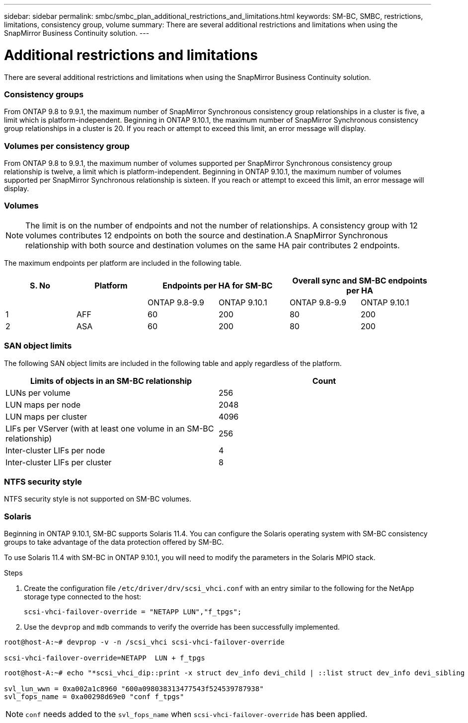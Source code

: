 ---
sidebar: sidebar
permalink: smbc/smbc_plan_additional_restrictions_and_limitations.html
keywords: SM-BC, SMBC, restrictions, limitations, consistency group, volume
summary: There are several additional restrictions and limitations when using the SnapMirror Business Continuity solution.
---

= Additional restrictions and limitations
:hardbreaks:
:nofooter:
:icons: font
:linkattrs:
:imagesdir: ../media/

//
// This file was created with NDAC Version 2.0 (August 17, 2020)
//
// 2020-11-04 10:10:11.686088
//

[.lead]
There are several additional restrictions and limitations when using the SnapMirror Business Continuity solution.

=== Consistency groups

From ONTAP 9.8 to 9.9.1, the maximum number of SnapMirror Synchronous consistency group relationships in a cluster is five, a limit which is platform-independent. Beginning in ONTAP 9.10.1, the maximum number of SnapMirror Synchronous consistency group relationships in a cluster is 20. If you reach or attempt to exceed this limit, an error message will display.

=== Volumes per consistency group

From ONTAP 9.8 to 9.9.1, the maximum number of volumes supported per SnapMirror Synchronous consistency group relationship is twelve, a limit which is platform-independent. Beginning in ONTAP 9.10.1, the maximum number of volumes supported per SnapMirror Synchronous relationship is sixteen. If you reach or attempt to exceed this limit, an error message will display.

=== Volumes

[NOTE]
The limit is on the number of endpoints and not the number of relationships. A consistency group with 12 volumes contributes 12 endpoints on both the source and destination.A SnapMirror Synchronous relationship with both source and destination volumes on the same HA pair contributes 2 endpoints.

The maximum endpoints per platform are included in the following table.

[%header, hrows=4]
|===
|S. No |Platform 2+|Endpoints per HA for SM-BC 2+|Overall sync and SM-BC endpoints per HA 
|
|
|ONTAP 9.8-9.9 |ONTAP 9.10.1 |ONTAP 9.8-9.9 |ONTAP 9.10.1
|1
|AFF
|60
|200
|80
|200
|2
|ASA
|60
|200
|80
|200
|===

=== SAN object limits

The following SAN object limits are included in the following table and apply regardless of the platform.

|===
|Limits of objects in an SM-BC relationship |Count

|LUNs per volume
|256
|LUN maps per node
|2048
|LUN maps per cluster
|4096
|LIFs per VServer (with at least one volume in an SM-BC relationship)
|256
|Inter-cluster LIFs per node
|4
|Inter-cluster LIFs per cluster
|8
|===

=== NTFS security style

NTFS security style is not supported on SM-BC volumes.

=== Solaris

Beginning in ONTAP 9.10.1, SM-BC supports Solaris 11.4. You can configure the Solaris operating system with SM-BC consistency groups to take advantage of the data protection offered by SM-BC. 

To use Solaris 11.4 with SM-BC in ONTAP 9.10.1, you will need to modify the parameters in the Solaris MPIO stack.

.Steps
. Create the configuration file `/etc/driver/drv/scsi_vhci.conf` with an entry similar to the following for the NetApp storage type connected to the host:
+
`scsi-vhci-failover-override = "NETAPP  LUN","f_tpgs";`
. Use the `devprop` and `mdb` commands to verify the override has been successfully implemented.
----
root@host-A:~# devprop -v -n /scsi_vhci scsi-vhci-failover-override

scsi-vhci-failover-override=NETAPP  LUN + f_tpgs
----

----
root@host-A:~# echo "*scsi_vhci_dip::print -x struct dev_info devi_child | ::list struct dev_info devi_sibling | ::print struct dev_info devi_mdi_client | ::print mdi_client_t ct_vprivate | ::print struct scsi_vhci_lun svl_lun_wwn svl_fops_name" | mdb -k

svl_lun_wwn = 0xa002a1c8960 "600a098038313477543f524539787938"    
svl_fops_name = 0xa00298d69e0 "conf f_tpgs"
----

NOTE: `conf` needs added to the `svl_fops_name` when `scsi-vhci-failover-override` has been applied.


//BURT 1387138
//BURT 1431859, 30 nov 2021